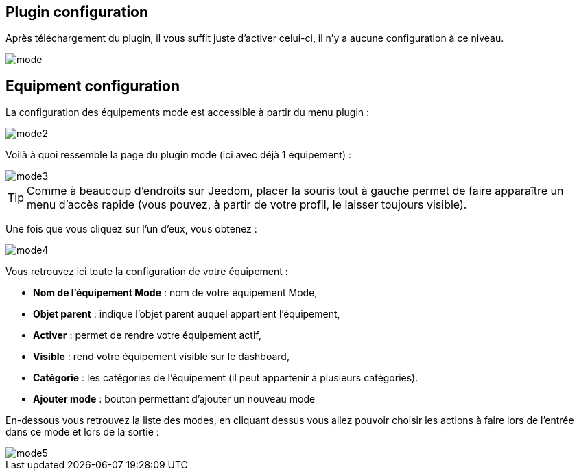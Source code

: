 == Plugin configuration

Après téléchargement du plugin, il vous suffit juste d'activer celui-ci, il n'y a aucune configuration à ce niveau.

image::../images/mode.PNG[]

== Equipment configuration

La configuration des équipements mode est accessible à partir du menu plugin : 

image::../images/mode2.PNG[]

Voilà à quoi ressemble la page du plugin mode (ici avec déjà 1 équipement) : 

image::../images/mode3.PNG[]

[TIP]
Comme à beaucoup d'endroits sur Jeedom, placer la souris tout à gauche permet de faire apparaître un menu d'accès rapide (vous pouvez, à partir de votre profil, le laisser toujours visible).

Une fois que vous cliquez sur l'un d'eux, vous obtenez : 

image::../images/mode4.PNG[]

Vous retrouvez ici toute la configuration de votre équipement : 

* *Nom de l'équipement Mode* : nom de votre équipement Mode,
* *Objet parent* : indique l'objet parent auquel appartient l'équipement,
* *Activer* : permet de rendre votre équipement actif,
* *Visible* : rend votre équipement visible sur le dashboard,
* *Catégorie* : les catégories de l'équipement (il peut appartenir à plusieurs catégories).
* *Ajouter mode* : bouton permettant d'ajouter un nouveau mode

En-dessous vous retrouvez la liste des modes, en cliquant dessus vous allez pouvoir choisir les actions à faire lors de l'entrée dans ce mode et lors de la sortie : 

image::../images/mode5.PNG[]